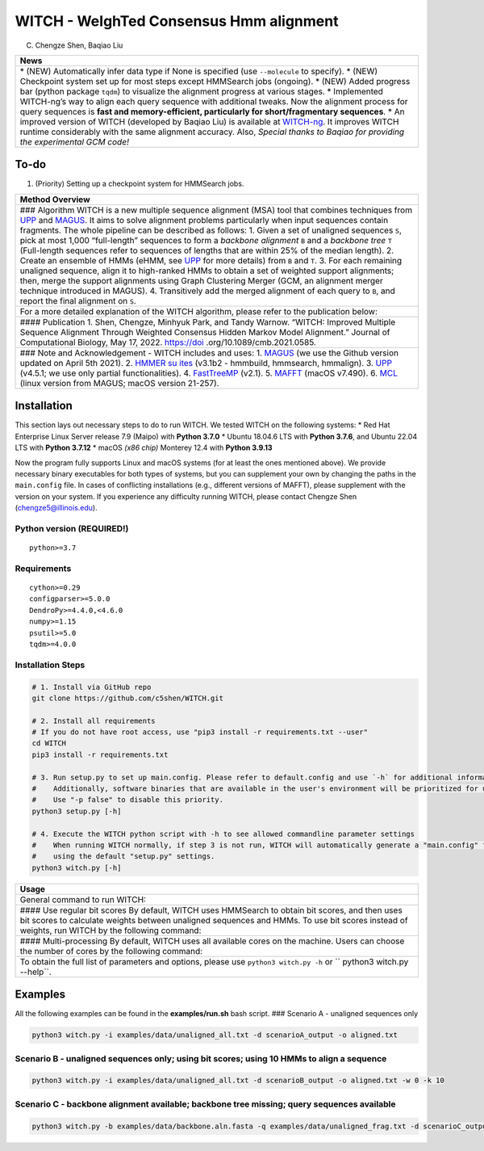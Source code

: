 WITCH - WeIghTed Consensus Hmm alignment
========================================

.. raw:: html

   <!--
   ![visitors](https://visitor-badge.glitch.me/badge?page_id=c5shen.visitor-badge&left_color=blue&right_color=black))
   -->

|publication|

(C) Chengze Shen, Baqiao Liu

+-----------------------------+
| News                        |
+=============================+
| \* (NEW) Automatically      |
| infer data type if None is  |
| specified (use              |
| ``--molecule`` to specify). |
| \* (NEW) Checkpoint system  |
| set up for most steps       |
| except HMMSearch jobs       |
| (ongoing). \* (NEW) Added   |
| progress bar (python        |
| package ``tqdm``) to        |
| visualize the alignment     |
| progress at various stages. |
| \* Implemented WITCH-ng’s   |
| way to align each query     |
| sequence with additional    |
| tweaks. Now the alignment   |
| process for query sequences |
| is **fast and               |
| memory-efficient,           |
| particularly for            |
| short/fragmentary           |
| sequences**. \* An improved |
| version of WITCH (developed |
| by Baqiao Liu) is available |
| at                          |
| `WITCH-ng <https://github.  |
| com/RuneBlaze/WITCH-NG>`__. |
| It improves WITCH runtime   |
| considerably with the same  |
| alignment accuracy. Also,   |
| *Special thanks to Baqiao   |
| for providing the           |
| experimental GCM code!*     |
+-----------------------------+

To-do
-----

1. (Priority) Setting up a checkpoint system for HMMSearch jobs.

+-----------------------------+
| Method Overview             |
+=============================+
| ### Algorithm WITCH is a    |
| new multiple sequence       |
| alignment (MSA) tool that   |
| combines techniques from    |
| `UPP <https://              |
| github.com/smirarab/sepp/bl |
| ob/master/README.UPP.md>`__ |
| and                         |
| `MAGUS <https://githu       |
| b.com/vlasmirnov/MAGUS>`__. |
| It aims to solve alignment  |
| problems particularly when  |
| input sequences contain     |
| fragments. The whole        |
| pipeline can be described   |
| as follows: 1. Given a set  |
| of unaligned sequences      |
| ``S``, pick at most 1,000   |
| “full-length” sequences to  |
| form a *backbone alignment* |
| ``B`` and a *backbone tree* |
| ``T`` (Full-length          |
| sequences refer to          |
| sequences of lengths that   |
| are within 25% of the       |
| median length). 2. Create   |
| an ensemble of HMMs (eHMM,  |
| see                         |
| `UPP <https://              |
| github.com/smirarab/sepp/bl |
| ob/master/README.UPP.md>`__ |
| for more details) from      |
| ``B`` and ``T``. 3. For     |
| each remaining unaligned    |
| sequence, align it to       |
| high-ranked HMMs to obtain  |
| a set of weighted support   |
| alignments; then, merge the |
| support alignments using    |
| Graph Clustering Merger     |
| (GCM, an alignment merger   |
| technique introduced in     |
| MAGUS). 4. Transitively add |
| the merged alignment of     |
| each query to ``B``, and    |
| report the final alignment  |
| on ``S``.                   |
+-----------------------------+
| For a more detailed         |
| explanation of the WITCH    |
| algorithm, please refer to  |
| the publication below:      |
+-----------------------------+
| #### Publication 1. Shen,   |
| Chengze, Minhyuk Park, and  |
| Tandy Warnow. “WITCH:       |
| Improved Multiple Sequence  |
| Alignment Through Weighted  |
| Consensus Hidden Markov     |
| Model Alignment.” Journal   |
| of Computational Biology,   |
| May 17, 2022.               |
| https://doi                 |
| .org/10.1089/cmb.2021.0585. |
+-----------------------------+
| ### Note and                |
| Acknowledgement - WITCH     |
| includes and uses: 1.       |
| `MAGUS <https://gith        |
| ub.com/vlasmirnov/MAGUS>`__ |
| (we use the Github version  |
| updated on April 5th 2021). |
| 2. `HMMER                   |
| su                          |
| ites <http://hmmer.org/>`__ |
| (v3.1b2 - hmmbuild,         |
| hmmsearch, hmmalign). 3.    |
| `UPP <https://              |
| github.com/smirarab/sepp/bl |
| ob/master/README.UPP.md>`__ |
| (v4.5.1; we use only        |
| partial functionalities).   |
| 4.                          |
| `FastTreeMP                 |
| <http://www.microbesonline. |
| org/fasttree/FastTreeMP>`__ |
| (v2.1). 5.                  |
| `MAFFT <https:/             |
| /mafft.cbrc.jp/alignment/so |
| ftware/macportable.html>`__ |
| (macOS v7.490). 6.          |
| `MCL <https:                |
| //github.com/micans/mcl>`__ |
| (linux version from MAGUS;  |
| macOS version 21-257).      |
+-----------------------------+

Installation
------------

This section lays out necessary steps to do to run WITCH. We tested
WITCH on the following systems: \* Red Hat Enterprise Linux Server
release 7.9 (Maipo) with **Python 3.7.0** \* Ubuntu 18.04.6 LTS with
**Python 3.7.6**, and Ubuntu 22.04 LTS with **Python 3.7.12** \* macOS
*(x86 chip)* Monterey 12.4 with **Python 3.9.13**

Now the program fully supports Linux and macOS systems (for at least the
ones mentioned above). We provide necessary binary executables for both
types of systems, but you can supplement your own by changing the paths
in the ``main.config`` file. In cases of conflicting installations
(e.g., different versions of MAFFT), please supplement with the version
on your system. If you experience any difficulty running WITCH, please
contact Chengze Shen (chengze5@illinois.edu).

Python version (REQUIRED!)
~~~~~~~~~~~~~~~~~~~~~~~~~~

::

   python>=3.7

Requirements
~~~~~~~~~~~~

::

   cython>=0.29
   configparser>=5.0.0
   DendroPy>=4.4.0,<4.6.0
   numpy>=1.15
   psutil>=5.0
   tqdm>=4.0.0

Installation Steps
~~~~~~~~~~~~~~~~~~

.. code:: bash

   # 1. Install via GitHub repo
   git clone https://github.com/c5shen/WITCH.git

   # 2. Install all requirements
   # If you do not have root access, use "pip3 install -r requirements.txt --user"
   cd WITCH
   pip3 install -r requirements.txt

   # 3. Run setup.py to set up main.config. Please refer to default.config and use `-h` for additional information
   #    Additionally, software binaries that are available in the user's environment will be prioritized for usage.
   #    Use "-p false" to disable this priority.
   python3 setup.py [-h]

   # 4. Execute the WITCH python script with -h to see allowed commandline parameter settings
   #    When running WITCH normally, if step 3 is not run, WITCH will automatically generate a "main.config" file
   #    using the default "setup.py" settings.
   python3 witch.py [-h]

+----------------------------+
| Usage                      |
+============================+
| General command to run     |
| WITCH:                     |
+----------------------------+
| #### Use regular bit       |
| scores By default, WITCH   |
| uses HMMSearch to obtain   |
| bit scores, and then uses  |
| bit scores to calculate    |
| weights between unaligned  |
| sequences and HMMs. To use |
| bit scores instead of      |
| weights, run WITCH by the  |
| following command:         |
+----------------------------+
| #### Multi-processing By   |
| default, WITCH uses all    |
| available cores on the     |
| machine. Users can choose  |
| the number of cores by the |
| following command:         |
+----------------------------+
| To obtain the full list of |
| parameters and options,    |
| please use                 |
| ``python3 witch.py -h`` or |
| ``                         |
| python3 witch.py --help``. |
+----------------------------+

Examples
--------

All the following examples can be found in the **examples/run.sh** bash
script. ### Scenario A - unaligned sequences only

.. code:: bash

   python3 witch.py -i examples/data/unaligned_all.txt -d scenarioA_output -o aligned.txt

Scenario B - unaligned sequences only; using bit scores; using 10 HMMs to align a sequence
~~~~~~~~~~~~~~~~~~~~~~~~~~~~~~~~~~~~~~~~~~~~~~~~~~~~~~~~~~~~~~~~~~~~~~~~~~~~~~~~~~~~~~~~~~

.. code:: bash

   python3 witch.py -i examples/data/unaligned_all.txt -d scenarioB_output -o aligned.txt -w 0 -k 10

Scenario C - backbone alignment available; backbone tree missing; query sequences available
~~~~~~~~~~~~~~~~~~~~~~~~~~~~~~~~~~~~~~~~~~~~~~~~~~~~~~~~~~~~~~~~~~~~~~~~~~~~~~~~~~~~~~~~~~~

.. code:: bash

   python3 witch.py -b examples/data/backbone.aln.fasta -q examples/data/unaligned_frag.txt -d scenarioC_output -o aligned.txt

.. |publication| image:: https://img.shields.io/badge/Publication-Journal_of_Computational_Biology-green?style=for-the-badge
   :target: https://doi.org/10.1089/cmb.2021.0585
